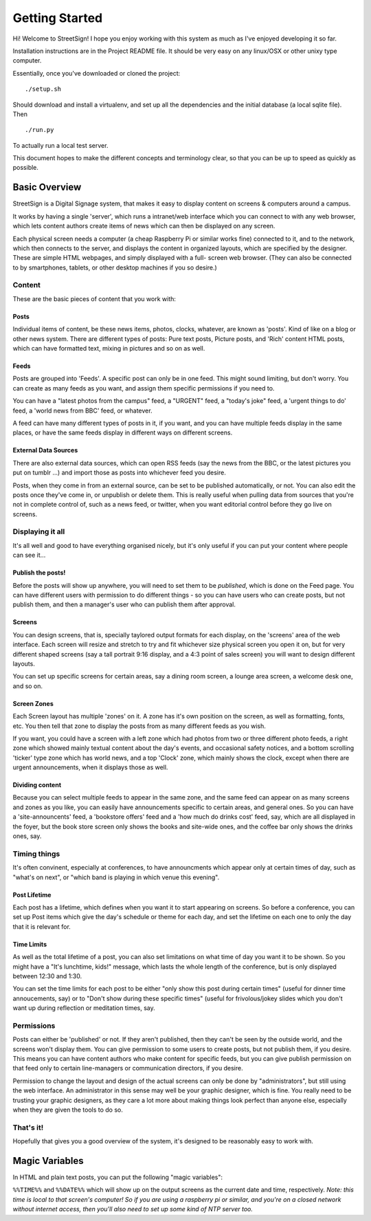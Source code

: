 Getting Started
===============

Hi! Welcome to StreetSign!  I hope you enjoy working with this system as much
as I've enjoyed developing it so far.

Installation instructions are in the Project README file.  It should be very
easy on any linux/OSX or other unixy type computer.

Essentially, once you've downloaded or cloned the project::

    ./setup.sh

Should download and install a virtualenv, and set up all the dependencies and
the initial database (a local sqlite file).  Then ::

    ./run.py

To actually run a local test server.

This document hopes to make the different concepts and terminology clear, so
that you can be up to speed as quickly as possible.


Basic Overview
--------------

StreetSign is a Digital Signage system, that makes it easy to display content
on screens & computers around a campus.

It works by having a single 'server', which runs a intranet/web interface
which you can connect to with any web browser, which lets content authors
create items of news which can then be displayed on any screen.

Each physical screen needs a computer (a cheap Raspberry Pi or similar works
fine) connected to it, and to the network, which then connects to the server,
and displays the content in organized layouts, which are specified by the
designer.  These are simple HTML webpages, and simply displayed with a full-
screen web browser. (They can also be connected to by smartphones, tablets,
or other desktop machines if you so desire.)

.. _content_intro:

Content
~~~~~~~

These are the basic pieces of content that you work with:

Posts
`````

Individual items of content, be these news items, photos, clocks, whatever,
are known as 'posts'.  Kind of like on a blog or other news system.  There
are different types of posts: Pure text posts, Picture posts, and 'Rich'
content HTML posts, which can have formatted text, mixing in pictures and
so on as well.

Feeds
`````

Posts are grouped into 'Feeds'.  A specific post can only be in one feed.  
This might sound limiting, but don't worry.  You can create as many feeds 
as you want, and assign them specific permissions if you need to.

You can have a "latest photos from the campus" feed, a "URGENT" feed, a 
"today's joke" feed, a 'urgent things to do' feed, a 'world news from BBC'
feed, or whatever.

A feed can have many different types of posts in it, if you want, and you can
have multiple feeds display in the same places, or have the same feeds display
in different ways on different screens.

External Data Sources
`````````````````````

There are also external data sources, which can open RSS feeds (say the news
from the BBC, or the latest pictures you put on tumblr ...) and import those
as posts into whichever feed you desire.

Posts, when they come in from an external source, can be set to be published
automatically, or not.  You can also edit the posts once they've come in, or
unpublish or delete them.  This is really useful when pulling data from sources
that you're not in complete control of, such as a news feed, or twitter, when
you want editorial control before they go live on screens.

Displaying it all
~~~~~~~~~~~~~~~~~

It's all well and good to have everything organised nicely, but it's only
useful if you can put your content where people can see it...

Publish the posts!
``````````````````

Before the posts will show up anywhere, you will need to set them to be
*published*, which is done on the Feed page.  You can have different users
with permission to do different things - so you can have users who can create
posts, but not publish them, and then a manager's user who can publish them
after approval.

Screens
```````

You can design screens, that is, specially taylored output formats for each
display, on the 'screens' area of the web interface.  Each screen will
resize and stretch to try and fit whichever size physical screen you open it
on, but for very different shaped screens (say a tall portrait 9:16 display,
and a 4:3 point of sales screen) you will want to design different layouts.

You can set up specific screens for certain areas, say a dining room screen,
a lounge area screen, a welcome desk one, and so on.

Screen Zones
````````````

Each Screen layout has multiple 'zones' on it.  A zone has it's own position
on the screen, as well as formatting, fonts, etc.  You then tell that zone
to display the posts from as many different feeds as you wish.

If you want, you could have a screen with a left zone which had photos from
two or three different photo feeds, a right zone which showed mainly textual
content about the day's events, and occasional safety notices, and a bottom
scrolling 'ticker' type zone which has world news, and a top 'Clock' zone,
which mainly shows the clock, except when there are urgent announcements, when
it displays those as well.

Dividing content
````````````````

Because you can select multiple feeds to appear in the same zone, and the same
feed can appear on as many screens and zones as you like, you can
easily have announcements specific to certain areas, and general ones.  So you
can have a 'site-announcents' feed, a 'bookstore offers' feed and a 'how much
do drinks cost' feed, say, which are all displayed in the foyer, but the book
store screen only shows the books and site-wide ones, and the coffee bar only
shows the drinks ones, say.

Timing things
~~~~~~~~~~~~~

It's often convinent, especially at conferences, to have announcments which
appear only at certain times of day, such as "what's on next", or "which band
is playing in which venue this evening".

Post Lifetime
`````````````

Each post has a lifetime, which defines when you want it to start appearing on
screens.  So before a conference, you can set up Post items which give the day's
schedule or theme for each day, and set the lifetime on each one to only the day
that it is relevant for.

Time Limits
```````````

As well as the total lifetime of a post, you can also set limitations on what
time of day you want it to be shown.  So you might have a "It's lunchtime,
kids!" message, which lasts the whole length of the conference, but is only
displayed between 12:30 and 1:30.

You can set the time limits for each post to be either "only show this post
during certain times" (useful for dinner time annoucements, say) or to "Don't
show during these specific times" (useful for frivolous/jokey slides which you
don't want up during reflection or meditation times, say.

Permissions
~~~~~~~~~~~

Posts can either be 'published' or not.  If they aren't published, then they
can't be seen by the outside world, and the screens won't display them.  You
can give permission to some users to create posts, but not publish them, if
you desire.  This means you can have content authors who make content for
specific feeds, but you can give publish permission on that feed only to
certain line-managers or communication directors, if you desire.

Permission to change the layout and design of the actual screens can only
be done by "administrators", but still using the web interface.  An
administrator in this sense may well be your graphic designer, which is
fine.  You really need to be trusting your graphic designers, as they
care a lot more about making things look perfect than anyone else, especially
when they are given the tools to do so.

That's it!
~~~~~~~~~~

Hopefully that gives you a good overview of the system, it's designed to be
reasonably easy to work with.

Magic Variables
---------------

In HTML and plain text posts, you can put the following "magic variables":

``%%TIME%%`` and ``%%DATE%%`` which will show up on the output screens as
the current date and time, respectively.  *Note: this time is local to that
screen's computer!  So if you are using a raspberry pi or similar, and you're
on a closed network without internet access, then you'll also need to set up
some kind of NTP server too.*

